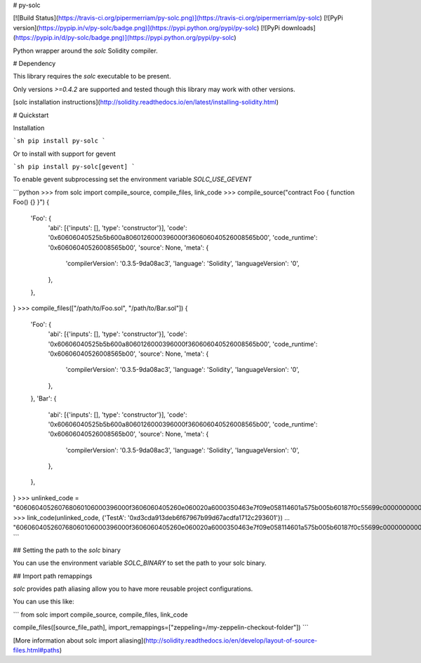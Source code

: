 # py-solc

[![Build Status](https://travis-ci.org/pipermerriam/py-solc.png)](https://travis-ci.org/pipermerriam/py-solc)
[![PyPi version](https://pypip.in/v/py-solc/badge.png)](https://pypi.python.org/pypi/py-solc)
[![PyPi downloads](https://pypip.in/d/py-solc/badge.png)](https://pypi.python.org/pypi/py-solc)


Python wrapper around the `solc` Solidity compiler.


# Dependency

This library requires the `solc` executable to be present.

Only versions `>=0.4.2` are supported and tested though this library may work
with other versions.

[solc installation instructions](http://solidity.readthedocs.io/en/latest/installing-solidity.html)


# Quickstart

Installation

```sh
pip install py-solc
```

Or to install with support for gevent

```sh
pip install py-solc[gevent]
```

To enable gevent subprocessing set the environment variable `SOLC_USE_GEVENT`



```python
>>> from solc import compile_source, compile_files, link_code
>>> compile_source("contract Foo { function Foo() {} }")
{
    'Foo': {
        'abi': [{'inputs': [], 'type': 'constructor'}],
        'code': '0x60606040525b5b600a8060126000396000f360606040526008565b00',
        'code_runtime': '0x60606040526008565b00',
        'source': None,
        'meta': {
            'compilerVersion': '0.3.5-9da08ac3',
            'language': 'Solidity',
            'languageVersion': '0',
        },
    },
}
>>> compile_files(["/path/to/Foo.sol", "/path/to/Bar.sol"])
{
    'Foo': {
        'abi': [{'inputs': [], 'type': 'constructor'}],
        'code': '0x60606040525b5b600a8060126000396000f360606040526008565b00',
        'code_runtime': '0x60606040526008565b00',
        'source': None,
        'meta': {
            'compilerVersion': '0.3.5-9da08ac3',
            'language': 'Solidity',
            'languageVersion': '0',
        },
    },
    'Bar': {
        'abi': [{'inputs': [], 'type': 'constructor'}],
        'code': '0x60606040525b5b600a8060126000396000f360606040526008565b00',
        'code_runtime': '0x60606040526008565b00',
        'source': None,
        'meta': {
            'compilerVersion': '0.3.5-9da08ac3',
            'language': 'Solidity',
            'languageVersion': '0',
        },
    },
}
>>> unlinked_code = "606060405260768060106000396000f3606060405260e060020a6000350463e7f09e058114601a575b005b60187f0c55699c00000000000000000000000000000000000000000000000000000000606090815273__TestA_________________________________90630c55699c906064906000906004818660325a03f41560025750505056"
>>> link_code(unlinked_code, {'TestA': '0xd3cda913deb6f67967b99d67acdfa1712c293601'})
... "606060405260768060106000396000f3606060405260e060020a6000350463e7f09e058114601a575b005b60187f0c55699c00000000000000000000000000000000000000000000000000000000606090815273d3cda913deb6f67967b99d67acdfa1712c29360190630c55699c906064906000906004818660325a03f41560025750505056"
```

## Setting the path to the `solc` binary

You can use the environment variable `SOLC_BINARY` to set the path to your solc binary.

## Import path remappings

`solc` provides path aliasing allow you to have more reusable project configurations.

You can use this like:

```
from solc import compile_source, compile_files, link_code

compile_files([source_file_path], import_remappings=["zeppeling=/my-zeppelin-checkout-folder"])
```

[More information about solc import aliasing](http://solidity.readthedocs.io/en/develop/layout-of-source-files.html#paths) 



